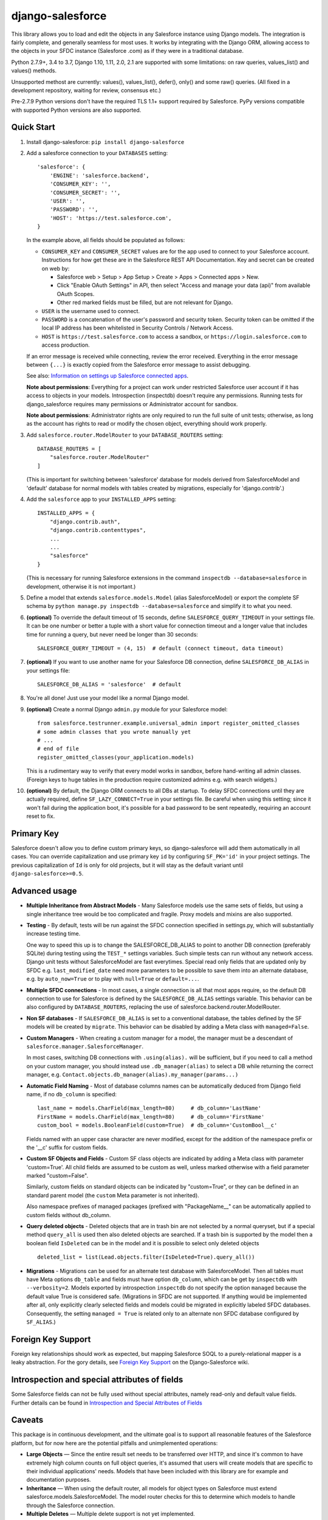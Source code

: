django-salesforce
=================

.. image:: https://travis-ci.org/django-salesforce/django-salesforce.svg?branch=master
   :target: https://travis-ci.org/django-salesforce/django-salesforce

.. image:: https://badge.fury.io/py/django-salesforce.svg
   :target: https://pypi.python.org/pypi/django-salesforce

.. image:: https://img.shields.io/badge/Python-2.7.9%2B%2C%203.4%2C%203.5-brightgreen.svg
   :target: https://www.python.org/

.. image:: https://img.shields.io/badge/Django-1.8.4%2B%2C%201.9%2C%201.10%2C%201.11-blue.svg
   :target: https://www.djangoproject.com/

This library allows you to load and edit the objects in any Salesforce instance
using Django models. The integration is fairly complete, and generally seamless
for most uses. It works by integrating with the Django ORM, allowing access to
the objects in your SFDC instance (Salesforce .com) as if they were in a
traditional database.

Python 2.7.9+, 3.4 to 3.7, Django 1.10, 1.11, 2.0, 2.1 are supported with
some limitations: on raw queries, values_list() and values() methods.

Unsupported methost are currently: values(), values_list(), defer(), only()
and some raw() queries. (All fixed in a development repository, waiting for review,
consensus etc.)

Pre-2.7.9 Python versions don't have the required TLS 1.1+ support required
by Salesforce. PyPy versions compatible with supported Python versions are
also supported.

Quick Start
-----------

1. Install django-salesforce: ``pip install django-salesforce``

2. Add a salesforce connection to your ``DATABASES`` setting::

    'salesforce': {
        'ENGINE': 'salesforce.backend',
        'CONSUMER_KEY': '',
        'CONSUMER_SECRET': '',
        'USER': '',
        'PASSWORD': '',
        'HOST': 'https://test.salesforce.com',
    }

   In the example above, all fields should be populated as follows:

   * ``CONSUMER_KEY`` and ``CONSUMER_SECRET`` values are for the app used to
     connect to your Salesforce account. Instructions for how get these are in
     the Salesforce REST API Documentation. Key and secret can be created on
     web by:

     - Salesforce web > Setup > App Setup > Create > Apps > Connected apps >
       New.
     - Click "Enable OAuth Settings" in API, then select "Access and manage
       your data (api)" from available OAuth Scopes.
     - Other red marked fields must be filled, but are not relevant for Django.
   * ``USER`` is the username used to connect.
   * ``PASSWORD`` is a concatenation of the user's password and security token.
     Security token can be omitted if the local IP address has been
     whitelisted in Security Controls / Network Access.
   * ``HOST`` is ``https://test.salesforce.com`` to access a sandbox, or
     ``https://login.salesforce.com`` to access production.

   If an error message is received while connecting, review the error received.
   Everything in the error message between ``{...}`` is exactly copied from the
   Salesforce error message to assist debugging.

   See also: `Information on settings up Salesforce connected apps
   <https://help.salesforce.com/apex/HTViewHelpDoc?id=connected_app_create.htm>`_.

   **Note about permissions**: Everything for a project can work under
   restricted Salesforce user account if it has access to objects in your
   models. Introspection (inspectdb) doesn't require any permissions. Running
   tests for django_salesforce requires many permissions or Administrator
   account for sandbox.
   
   **Note about permissions**: Administrator rights are only required to run
   the full suite of unit tests; otherwise, as long as the account has rights to
   read or modify the chosen object, everything should work properly.

3. Add ``salesforce.router.ModelRouter`` to your ``DATABASE_ROUTERS``
   setting::

    DATABASE_ROUTERS = [
        "salesforce.router.ModelRouter"
    ]

   (This is important for switching between 'salesforce' database for
   models derived from SalesforceModel and 'default' database for normal models
   with tables created by migrations, especially for 'django.contrib'.)

4. Add the ``salesforce`` app to your ``INSTALLED_APPS`` setting::

    INSTALLED_APPS = {
        "django.contrib.auth",
        "django.contrib.contenttypes",
        ...
        ...
        "salesforce"
    }

   (This is necessary for running Salesforce extensions in the command
   ``inspectdb --database=salesforce`` in development, otherwise it is
   not important.)


5. Define a model that extends ``salesforce.models.Model`` (alias SalesforceModel) or export the
   complete SF schema by ``python manage.py inspectdb --database=salesforce``
   and simplify it to what you need.

6. **(optional)** To override the default timeout of 15 seconds,
   define ``SALESFORCE_QUERY_TIMEOUT`` in your settings file.
   It can be one number or better a tuple with a short value for connection
   timeout and a longer value that includes time for running a query,
   but never need be longer than 30 seconds::

    SALESFORCE_QUERY_TIMEOUT = (4, 15)  # default (connect timeout, data timeout)

7. **(optional)** If you want to use another name for your Salesforce DB
   connection, define ``SALESFORCE_DB_ALIAS`` in your settings file::

    SALESFORCE_DB_ALIAS = 'salesforce'  # default

8. You're all done! Just use your model like a normal Django model.

9. **(optional)** Create a normal Django ``admin.py`` module for your Salesforce model::

    from salesforce.testrunner.example.universal_admin import register_omitted_classes
    # some admin classes that you wrote manually yet
    # ...
    # end of file
    register_omitted_classes(your_application.models)

   This is a rudimentary way to verify that every model works in sandbox, before
   hand-writing all admin classes. (Foreign keys to huge tables in the production
   require customized admins e.g. with search widgets.)
    
10. **(optional)** By default, the Django ORM connects to all DBs at startup. To delay
    SFDC connections until they are actually required, define ``SF_LAZY_CONNECT=True``
    in your settings file. Be careful when using this setting; since it won't fail during
    the application boot, it's possible for a bad password to be sent repeatedly,
    requiring an account reset to fix.

Primary Key
-----------
Salesforce doesn't allow you to define custom primary keys, so django-salesforce
will add them automatically in all cases. You can override capitalization and use
primary key ``id`` by configuring ``SF_PK='id'`` in your project settings. The previous
capitalization of ``Id`` is only for old projects, but it will stay as the default
variant until ``django-salesforce>=0.5``.

Advanced usage
--------------
-  **Multiple Inheritance from Abstract Models** - Many Salesforce models use
   the same sets of fields, but using a single inheritance tree would be too
   complicated and fragile. Proxy models and mixins are also supported.

-  **Testing** - By default, tests will be run against the SFDC connection
   specified in settings.py, which will substantially increase testing time.

   One way to speed this up is to change the SALESFORCE_DB_ALIAS to point to
   another DB connection (preferably SQLite) during testing using the
   ``TEST_*`` settings variables. Such simple tests can run without any network
   access. Django unit tests without SalesforceModel
   are fast everytimes. Special read only fields that are updated only by SFDC
   e.g. ``last_modified_date`` need more parameters to be possible to save them
   into an alternate database, e.g. by ``auto_now=True`` or to play with
   ``null=True`` or ``default=...``.
   
-  **Multiple SFDC connections** - In most cases, a single connection is all
   that most apps require, so the default DB connection to use for Salesforce
   is defined by the ``SALESFORCE_DB_ALIAS`` settings variable. This behavior
   can be also configured by ``DATABASE_ROUTERS``, replacing the use of
   salesforce.backend.router.ModelRouter.

-  **Non SF databases** - If ``SALESFORCE_DB_ALIAS`` is set to a conventional
   database, the tables defined by the SF models will be created by ``migrate``. This
   behavior can be disabled by adding a Meta class with ``managed=False``.

-  **Custom Managers** - When creating a custom manager for a model, the manager
   must be a descendant of ``salesforce.manager.SalesforceManager``.
   
   In most cases, switching DB connections with ``.using(alias).`` will be
   sufficient, but if you need to call a method on your custom manager, you should
   instead use ``.db_manager(alias)`` to select a DB while returning the correct
   manager, e.g. ``Contact.objects.db_manager(alias).my_manager(params...)``

-  **Automatic Field Naming** - Most of database columns names can be automatically
   deduced from Django field name, if no ``db_column`` is specified::

     last_name = models.CharField(max_length=80)     # db_column='LastName'
     FirstName = models.CharField(max_length=80)     # db_column='FirstName'
     custom_bool = models.BooleanField(custom=True)  # db_column='CustomBool__c'
   
   Fields named with an upper case character are never modified, except for the
   addition of the namespace prefix or the '__c' suffix for custom fields.

-  **Custom SF Objects and Fields** - Custom SF class objects are indicated by
   adding a Meta class with parameter 'custom=True'. All child fields are
   assumed to be custom as well, unless marked otherwise with a field parameter
   marked "custom=False".

   Similarly, custom fields on standard objects can be indicated by "custom=True",
   or they can be defined in an standard parent model (the ``custom`` Meta
   parameter is not inherited). 

   Also namespace prefixes of managed packages (prefixed with "PackageName\__"
   can be automatically applied to custom fields without db_column.

-  **Query deleted objects** - Deleted objects that are in trash bin are
   not selected by a normal queryset, but if a special method ``query_all``
   is used then also deleted objects are searched.
   If a trash bin is supported by the model then a boolean field ``IsDeleted``
   can be in the model and it is possible to select only deleted objects ::

     deleted_list = list(Lead.objects.filter(IsDeleted=True).query_all())

-  **Migrations** - Migrations can be used for an alternate test database
   with SalesforceModel. Then all tables must have Meta options ``db_table``
   and fields must have option ``db_column``, which can be get
   by ``inspectdb`` with ``--verbosity=2``. Models exported by introspection
   ``inspectdb`` do not specify the option ``managed`` because the
   default value True is considered safe.
   (Migrations in SFDC are not supported. If anything would
   be implemented after all, only explicitly clearly selected fields and models
   could be migrated in explicitly labeled SFDC databases.
   Consequently, the setting ``managed = True`` is related only to an alternate
   non SFDC database configured by ``SF_ALIAS``.)

Foreign Key Support
-------------------
Foreign key relationships should work as expected, but mapping
Salesforce SOQL to a purely-relational mapper is a leaky abstraction. For the
gory details, see `Foreign Key Support <https://github.com/django-salesforce/django-salesforce/wiki/Foreign-Key-Support>`__
on the Django-Salesforce wiki.

Introspection and special attributes of fields
----------------------------------------------
Some Salesforce fields can not be fully used without special attributes, namely
read-only and default value fields. Further details can be found in
`Introspection and Special Attributes of Fields <https://github.com/django-salesforce/django-salesforce/wiki/Introspection-and-Special-Attributes-of-Fields>`__

Caveats
-------

This package is in continuous development, and the ultimate goal is to
support all reasonable features of the Salesforce platform, but for now
here are the potential pitfalls and unimplemented operations:

-  **Large Objects** — Since the entire result set needs to be transferred
   over HTTP, and since it's common to have extremely high column counts
   on full object queries, it's assumed that users will create models that
   are specific to their individual applications' needs. Models that have
   been included with this library are for example and documentation
   purposes.
-  **Inheritance** — When using the default router, all models for object
   types on Salesforce must extend salesforce.models.SalesforceModel. The
   model router checks for this to determine which models to handle through
   the Salesforce connection.
-  **Multiple Deletes** — Multiple delete support is not yet
   implemented.
-  **Database Migrations** — ``migrate`` will only create new tables; in non-SF
   databases (useful for unit tests); SFDC classes are assumed to already
   exist with the appropriate permissions.


Backwards-incompatible changes
------------------------------

-  v0.8 (future): The default Meta option if now ``managed = True``, which is an unimportant
   change for Salesforce databases (see about Migrations above).

-  v0.6.9: This is the last code that supports old Django 1.7 and 1.8.0 - 1.8.3

-  v0.6.1: This is the last code that supports old Django 1.4, 1.5, 1.6.

-  v0.5: The name of primary key is currently ``'id'``. The backward compatible
   behaviour for code created before v0.5 can be reached by settings ``SF_PK='Id'``.


